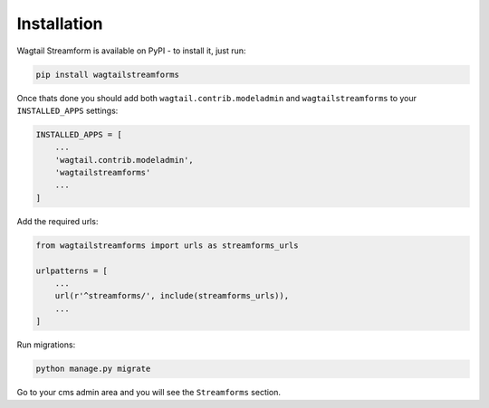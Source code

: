 Installation
============

Wagtail Streamform is available on PyPI - to install it, just run:

.. code-block:: python
  
    pip install wagtailstreamforms

Once thats done you should add both ``wagtail.contrib.modeladmin`` and ``wagtailstreamforms`` to your ``INSTALLED_APPS`` settings:

.. code-block:: python

    INSTALLED_APPS = [
        ...
        'wagtail.contrib.modeladmin',
        'wagtailstreamforms'
        ...
    ]

Add the required urls:

.. code-block:: python

    from wagtailstreamforms import urls as streamforms_urls

    urlpatterns = [
        ...
        url(r'^streamforms/', include(streamforms_urls)),
        ...
    ]

Run migrations:

.. code-block:: bash

    python manage.py migrate

Go to your cms admin area and you will see the ``Streamforms`` section.

